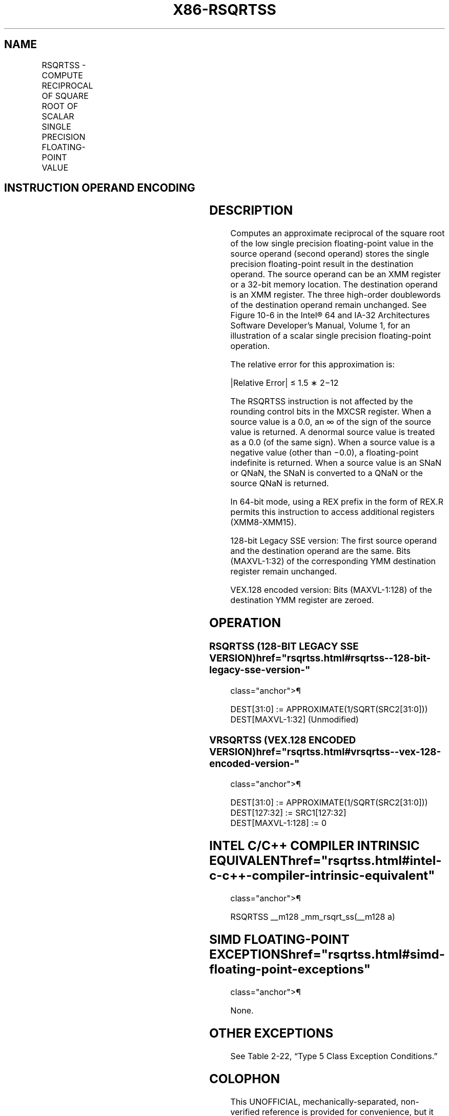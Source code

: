 '\" t
.nh
.TH "X86-RSQRTSS" "7" "December 2023" "Intel" "Intel x86-64 ISA Manual"
.SH NAME
RSQRTSS - COMPUTE RECIPROCAL OF SQUARE ROOT OF SCALAR SINGLE PRECISION FLOATING-POINT VALUE
.TS
allbox;
l l l l l 
l l l l l .
\fBOpcode*/Instruction\fP	\fBOp/En\fP	\fB64/32 bit Mode Support\fP	\fBCPUID Feature Flag\fP	\fBDescription\fP
T{
F3 0F 52 /r RSQRTSS xmm1, xmm2/m32
T}	RM	V/V	SSE	T{
Computes the approximate reciprocal of the square root of the low single precision floating-point value in xmm2/m32 and stores the results in xmm1.
T}
T{
VEX.LIG.F3.0F.WIG 52 /r VRSQRTSS xmm1, xmm2, xmm3/m32
T}	RVM	V/V	AVX	T{
Computes the approximate reciprocal of the square root of the low single precision floating-point value in xmm3/m32 and stores the results in xmm1. Also, upper single precision floating-point values (bits[127:32]) from xmm2 are copied to xmm1[127:32]\&.
T}
.TE

.SH INSTRUCTION OPERAND ENCODING
.TS
allbox;
l l l l l 
l l l l l .
\fBOp/En\fP	\fBOperand 1\fP	\fBOperand 2\fP	\fBOperand 3\fP	\fBOperand 4\fP
RM	ModRM:reg (w)	ModRM:r/m (r)	N/A	N/A
RVM	ModRM:reg (w)	VEX.vvvv (r)	ModRM:r/m (r)	N/A
.TE

.SH DESCRIPTION
Computes an approximate reciprocal of the square root of the low single
precision floating-point value in the source operand (second operand)
stores the single precision floating-point result in the destination
operand. The source operand can be an XMM register or a 32-bit memory
location. The destination operand is an XMM register. The three
high-order doublewords of the destination operand remain unchanged. See
Figure 10-6 in the Intel®
64 and IA-32 Architectures Software Developer’s Manual, Volume 1, for an
illustration of a scalar single precision floating-point operation.

.PP
The relative error for this approximation is:

.PP
|Relative Error| ≤ 1.5 ∗ 2−12

.PP
The RSQRTSS instruction is not affected by the rounding control bits in
the MXCSR register. When a source value is a 0.0, an ∞ of the sign of
the source value is returned. A denormal source value is treated as a
0.0 (of the same sign). When a source value is a negative value (other
than −0.0), a floating-point indefinite is returned. When a source value
is an SNaN or QNaN, the SNaN is converted to a QNaN or the source QNaN
is returned.

.PP
In 64-bit mode, using a REX prefix in the form of REX.R permits this
instruction to access additional registers (XMM8-XMM15).

.PP
128-bit Legacy SSE version: The first source operand and the destination
operand are the same. Bits (MAXVL-1:32) of the corresponding YMM
destination register remain unchanged.

.PP
VEX.128 encoded version: Bits (MAXVL-1:128) of the destination YMM
register are zeroed.

.SH OPERATION
.SS RSQRTSS (128-BIT LEGACY SSE VERSION)  href="rsqrtss.html#rsqrtss--128-bit-legacy-sse-version-"
class="anchor">¶

.EX
DEST[31:0] := APPROXIMATE(1/SQRT(SRC2[31:0]))
DEST[MAXVL-1:32] (Unmodified)
.EE

.SS VRSQRTSS (VEX.128 ENCODED VERSION)  href="rsqrtss.html#vrsqrtss--vex-128-encoded-version-"
class="anchor">¶

.EX
DEST[31:0] := APPROXIMATE(1/SQRT(SRC2[31:0]))
DEST[127:32] := SRC1[127:32]
DEST[MAXVL-1:128] := 0
.EE

.SH INTEL C/C++ COMPILER INTRINSIC EQUIVALENT  href="rsqrtss.html#intel-c-c++-compiler-intrinsic-equivalent"
class="anchor">¶

.EX
RSQRTSS __m128 _mm_rsqrt_ss(__m128 a)
.EE

.SH SIMD FLOATING-POINT EXCEPTIONS  href="rsqrtss.html#simd-floating-point-exceptions"
class="anchor">¶

.PP
None.

.SH OTHER EXCEPTIONS
See Table 2-22, “Type 5 Class
Exception Conditions.”

.SH COLOPHON
This UNOFFICIAL, mechanically-separated, non-verified reference is
provided for convenience, but it may be
incomplete or
broken in various obvious or non-obvious ways.
Refer to Intel® 64 and IA-32 Architectures Software Developer’s
Manual
\[la]https://software.intel.com/en\-us/download/intel\-64\-and\-ia\-32\-architectures\-sdm\-combined\-volumes\-1\-2a\-2b\-2c\-2d\-3a\-3b\-3c\-3d\-and\-4\[ra]
for anything serious.

.br
This page is generated by scripts; therefore may contain visual or semantical bugs. Please report them (or better, fix them) on https://github.com/MrQubo/x86-manpages.
